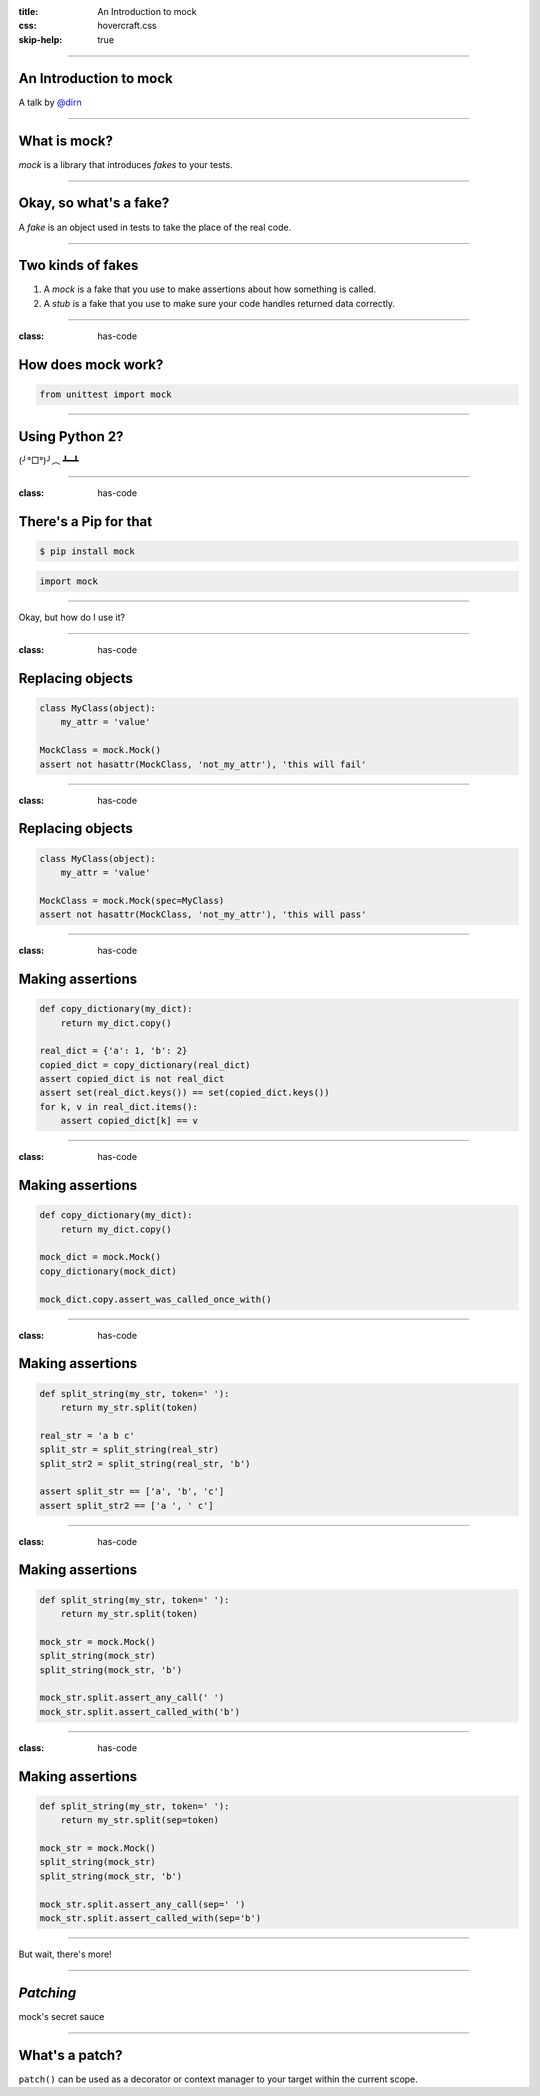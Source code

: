 :title: An Introduction to mock
:css: hovercraft.css
:skip-help: true

----

An Introduction to mock
=======================

A talk by `@dirn <http://twitter.com/dirn>`_

----

What is mock?
=============

*mock* is a library that introduces *fakes* to your tests.

----

Okay, so what's a fake?
=======================

A *fake* is an object used in tests to take the place of the real code.

----

Two kinds of fakes
==================

1. A *mock* is a fake that you use to make assertions about how something is
   called.

2. A *stub* is a fake that you use to make sure your code handles returned
   data correctly.

----

:class: has-code

How does mock work?
===================

.. code:: python

    from unittest import mock

----

Using Python 2?
===============

(╯°□°)╯︵ ┻━┻

----

:class: has-code

There's a Pip for that
======================

.. code::

    $ pip install mock

.. code:: python

    import mock

----

Okay, but how do I use it?

----

:class: has-code

Replacing objects
=================

.. code:: python

    class MyClass(object):
        my_attr = 'value'

    MockClass = mock.Mock()
    assert not hasattr(MockClass, 'not_my_attr'), 'this will fail'

----

:class: has-code

Replacing objects
=================

.. code:: python

    class MyClass(object):
        my_attr = 'value'

    MockClass = mock.Mock(spec=MyClass)
    assert not hasattr(MockClass, 'not_my_attr'), 'this will pass'

----

:class: has-code

Making assertions
=================

.. code:: python

    def copy_dictionary(my_dict):
        return my_dict.copy()

    real_dict = {'a': 1, 'b': 2}
    copied_dict = copy_dictionary(real_dict)
    assert copied_dict is not real_dict
    assert set(real_dict.keys()) == set(copied_dict.keys())
    for k, v in real_dict.items():
        assert copied_dict[k] == v

----

:class: has-code

Making assertions
=================

.. code:: python

    def copy_dictionary(my_dict):
        return my_dict.copy()

    mock_dict = mock.Mock()
    copy_dictionary(mock_dict)

    mock_dict.copy.assert_was_called_once_with()

----

:class: has-code

Making assertions
=================

.. code:: python

    def split_string(my_str, token=' '):
        return my_str.split(token)

    real_str = 'a b c'
    split_str = split_string(real_str)
    split_str2 = split_string(real_str, 'b')

    assert split_str == ['a', 'b', 'c']
    assert split_str2 == ['a ', ' c']

----

:class: has-code

Making assertions
=================

.. code:: python

    def split_string(my_str, token=' '):
        return my_str.split(token)

    mock_str = mock.Mock()
    split_string(mock_str)
    split_string(mock_str, 'b')

    mock_str.split.assert_any_call(' ')
    mock_str.split.assert_called_with('b')

----

:class: has-code

Making assertions
=================

.. code:: python

    def split_string(my_str, token=' '):
        return my_str.split(sep=token)

    mock_str = mock.Mock()
    split_string(mock_str)
    split_string(mock_str, 'b')

    mock_str.split.assert_any_call(sep=' ')
    mock_str.split.assert_called_with(sep='b')

----

But wait, there's more!

----

*Patching*
==========

mock's secret sauce

----

What's a patch?
===============

``patch()`` can be used as a decorator or context manager to your target within
the current scope.
